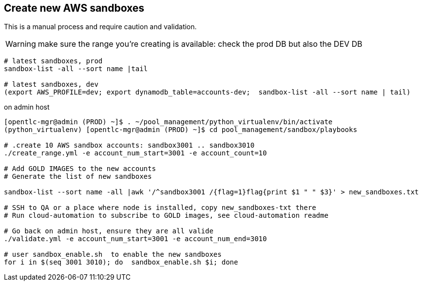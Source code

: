 == Create new AWS sandboxes ==

This is a manual process and require caution and validation.

WARNING: make sure the range you're creating is available: check the prod DB but also the DEV DB
----
# latest sandboxes, prod
sandbox-list -all --sort name |tail

# latest sandboxes, dev
(export AWS_PROFILE=dev; export dynamodb_table=accounts-dev;  sandbox-list -all --sort name | tail)
----

.on admin host
----
[opentlc-mgr@admin (PROD) ~]$ . ~/pool_management/python_virtualenv/bin/activate
(python_virtualenv) [opentlc-mgr@admin (PROD) ~]$ cd pool_management/sandbox/playbooks

# .create 10 AWS sandbox accounts: sandbox3001 .. sandbox3010
./create_range.yml -e account_num_start=3001 -e account_count=10

# Add GOLD IMAGES to the new accounts
# Generate the list of new sandboxes

sandbox-list --sort name -all |awk '/^sandbox3001 /{flag=1}flag{print $1 " " $3}' > new_sandboxes.txt

# SSH to QA or a place where node is installed, copy new_sandboxes-txt there
# Run cloud-automation to subscribe to GOLD images, see cloud-automation readme

# Go back on admin host, ensure they are all valide
./validate.yml -e account_num_start=3001 -e account_num_end=3010

# user sandbox_enable.sh  to enable the new sandboxes
for i in $(seq 3001 3010); do  sandbox_enable.sh $i; done
----
